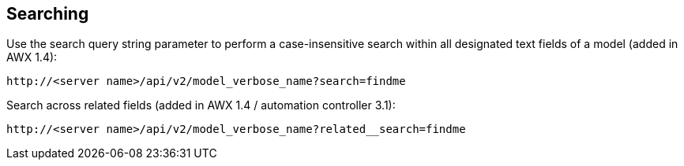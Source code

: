 == Searching

Use the search query string parameter to perform a case-insensitive
search within all designated text fields of a model (added in AWX 1.4):

....
http://<server name>/api/v2/model_verbose_name?search=findme
....

Search across related fields (added in AWX 1.4 / automation controller
3.1):

....
http://<server name>/api/v2/model_verbose_name?related__search=findme
....
